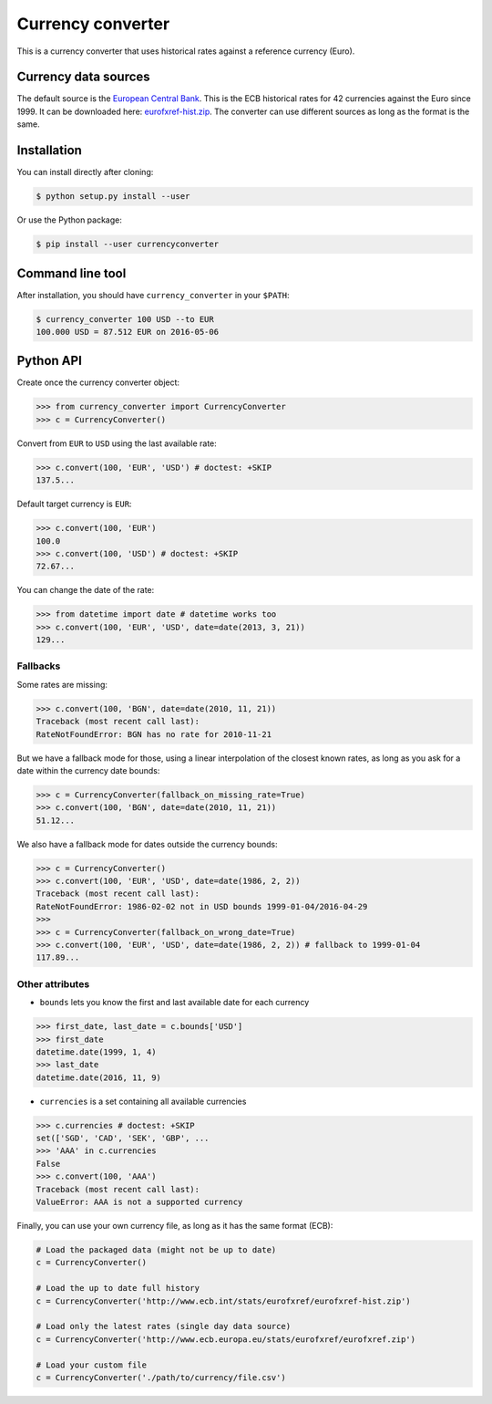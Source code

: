 Currency converter
==================

This is a currency converter that uses historical rates against a reference currency (Euro).

Currency data sources
---------------------

The default source is the `European Central Bank <http://www.ecb.int/>`_. This is the ECB historical rates for 42 currencies against the Euro since 1999.
It can be downloaded here: `eurofxref-hist.zip <http://www.ecb.int/stats/eurofxref/eurofxref-hist.zip>`_.
The converter can use different sources as long as the format is the same.

Installation
------------

You can install directly after cloning:

.. code-block:: bash

 $ python setup.py install --user

Or use the Python package:

.. code-block:: bash

  $ pip install --user currencyconverter

Command line tool
-----------------

After installation, you should have ``currency_converter`` in your ``$PATH``:

.. code-block:: bash

 $ currency_converter 100 USD --to EUR
 100.000 USD = 87.512 EUR on 2016-05-06

Python API
----------

Create once the currency converter object:

.. code-block:: python

    >>> from currency_converter import CurrencyConverter
    >>> c = CurrencyConverter()

Convert from ``EUR`` to ``USD`` using the last available rate:

.. code-block:: python

    >>> c.convert(100, 'EUR', 'USD') # doctest: +SKIP
    137.5...

Default target currency is ``EUR``:

.. code-block:: python

    >>> c.convert(100, 'EUR')
    100.0
    >>> c.convert(100, 'USD') # doctest: +SKIP
    72.67...

You can change the date of the rate:

.. code-block:: python

    >>> from datetime import date # datetime works too
    >>> c.convert(100, 'EUR', 'USD', date=date(2013, 3, 21))
    129...

Fallbacks
~~~~~~~~~

Some rates are missing:

.. code-block:: python

    >>> c.convert(100, 'BGN', date=date(2010, 11, 21))
    Traceback (most recent call last):
    RateNotFoundError: BGN has no rate for 2010-11-21

But we have a fallback mode for those, using a linear interpolation of the
closest known rates, as long as you ask for a date within the currency date bounds:

.. code-block:: python

    >>> c = CurrencyConverter(fallback_on_missing_rate=True)
    >>> c.convert(100, 'BGN', date=date(2010, 11, 21))
    51.12...

We also have a fallback mode for dates outside the currency bounds:

.. code-block:: python

    >>> c = CurrencyConverter()
    >>> c.convert(100, 'EUR', 'USD', date=date(1986, 2, 2))
    Traceback (most recent call last):
    RateNotFoundError: 1986-02-02 not in USD bounds 1999-01-04/2016-04-29
    >>> 
    >>> c = CurrencyConverter(fallback_on_wrong_date=True)
    >>> c.convert(100, 'EUR', 'USD', date=date(1986, 2, 2)) # fallback to 1999-01-04
    117.89...

Other attributes
~~~~~~~~~~~~~~~~

+ ``bounds`` lets you know the first and last available date for each currency

.. code-block:: python

    >>> first_date, last_date = c.bounds['USD']
    >>> first_date
    datetime.date(1999, 1, 4)
    >>> last_date
    datetime.date(2016, 11, 9)

+ ``currencies`` is a set containing all available currencies

.. code-block:: python

    >>> c.currencies # doctest: +SKIP
    set(['SGD', 'CAD', 'SEK', 'GBP', ...
    >>> 'AAA' in c.currencies
    False
    >>> c.convert(100, 'AAA')
    Traceback (most recent call last):
    ValueError: AAA is not a supported currency

Finally, you can use your own currency file, as long as it has the same format (ECB):

.. code-block:: python

    # Load the packaged data (might not be up to date)
    c = CurrencyConverter()

    # Load the up to date full history
    c = CurrencyConverter('http://www.ecb.int/stats/eurofxref/eurofxref-hist.zip')

    # Load only the latest rates (single day data source)
    c = CurrencyConverter('http://www.ecb.europa.eu/stats/eurofxref/eurofxref.zip')

    # Load your custom file
    c = CurrencyConverter('./path/to/currency/file.csv')
